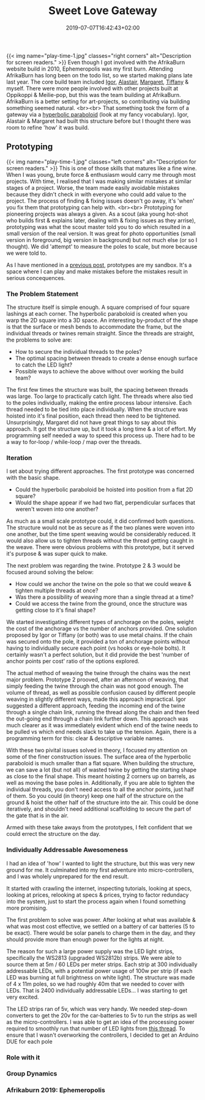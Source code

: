 #+DATE: 2019-07-07T16:42:43+02:00
#+TITLE: Sweet Love Gateway
#+DRAFT: false
#+TYPE: post

{{< img name="play-time-1.jpg" classes="right corners" alt="Description for screen readers." >}}
Even though I got involved with the AfrikaBurn website build in 2010, Ephemeropolis was my first burn. Attending AfrikaBurn has long been on the todo list, so we started making plans late last year. The core build team included [[https://www.facebook.com/igor.zeljko.77][Igor]], [[https://www.facebook.com/alastair.mehl][Alastair]], [[https://www.facebook.com/magoshashot][Margaret]], [[https://www.facebook.com/tiffanychi101][Tiffany]] & myself. There were more people involved with other projects built at Oppikoppi & Meilie-pop, but this was the team building at AfrikaBurn. AfrikaBurn is a better setting for art-projects, so contributing via building something seemed natural. <br><br> That something took the form of a gateway via a [[https://www.mathcurve.com/surfaces.gb/paraboloidhyperbolic/paraboloidhyperbolic.shtml][hyperbolic paraboloid]] (look at my fancy vocabulary). Igor, Alastair & Margaret had built this structure before but I thought there was room to refine 'how' it was build.
   
** Prototyping
   {{< img name="play-time-1.jpg" classes="left corners" alt="Description for screen readers." >}} 
   This is one of those skills that matures like a fine wine. When I was young, brute force & enthusiasm would carry me through most projects. With time, I realised that I was making similar mistakes at similar stages of a project. Worse, the team made easily avoidable mistakes because they didn't check in with everyone who could add value to the project. The process of finding & fixing issues doesn't go away, it's 'when' you fix them that prototyping can help with. <br><br> Prototyping for pioneering projects was always a given. As a scout (aka young hot-shot who builds first & explains later, dealing with & fixing issues as they arrise), prototyping was what the scout master told you to do which resulted in a small version of the real version. It was great for photo opportunities (small version in foreground, big version in background) but not much else (or so I thought). We did 'attempt' to measure the poles to scale, but more because we were told to.

   As I have mentioned in a [[https://chrispyke.com/post/almighty-prototype/][previous post]], prototypes are my sandbox. It's a space where I can play and make mistakes before the mistakes result in serious concequences. 

*** The Problem Statement
    The structure itself is simple enough. A square comprised of four square lashings at each corner. The hyperbolic paraboloid is created when you warp the 2D square into a 3D space. An interesting by-product of the shape is that the surface or mesh bends to accommodate the frame, but the individual threads or twines remain straight. Since the threads are straight, the problems to solve are:

    - How to secure the individual threads to the poles?
    - The optimal spacing between threads to create a dense enough surface to catch the LED light?
    - Possible ways to achieve the above without over working the build team?

    The first few times the structure was built, the spacing between threads was large. Too large to practically catch light. The threads where also tied to the poles individually, making the entire process labour intensive. Each thread needed to be tied into place individually. When the structure was hoisted into it's final position, each thread then need to be tightened. Unsurprisingly, Margaret did not have great things to say about this approach. It got the structure up, but it took a long time & a lot of effort. My programming self needed a way to speed this process up. There had to be a way to for-loop / while-loop / map over the threads.

*** Iteration
    I set about trying different approaches. The first prototype was concerned with the basic shape.
 
    - Could the hyperbolic paraboloid be hoisted into position from a flat 2D square? 
    - Would the shape appear if we had two flat, perpendicular surfaces that weren't woven into one another? 

    As much as a small scale prototype could, it did confirmed both questions. The structure would not be as secure as if the two planes were woven into one another, but the time spent weaving would be considerably reduced. It would also allow us to tighten threads without the thread getting caught in the weave. There were obvious problems with this prototype, but it served it's purpose & was super quick to make.

    The next problem was regarding the twine. Prototype 2 & 3 would be focused around solving the below:

    - How could we anchor the twine on the pole so that we could weave & tighten multiple threads at once?
    - Was there a possibility of weaving more than a single thread at a time?
    - Could we access the twine from the ground, once the structure was getting close to it's final shape?

    We started investigating different types of anchorage on the poles, weight the cost of the anchorage vs the number of anchors provided. One solution proposed by Igor or Tiffany (or both) was to use metal chains. If the chain was secured onto the pole, it provided a ton of anchorage points without having to individually secure each point (vs hooks or eye-hole bolts). It certainly wasn't a perfect solution, but it did provide the best 'number of anchor points per cost' ratio of the options explored.

    The actual method of weaving the twine through the chains was the next major problem. Prototype 2 prooved, after an afternoon of weaving, that simply feeding the twine through the chain was not good enough. The volume of thread, as well as possible confusion caused by different people weaving in slightly different ways, made this approach impractical. Igor suggested a different approach, feeding the incoming end of the twine through a single chain link, running the thread along the chain and then feed the out-going end through a chain link further down. This approach was much clearer as it was immediately evident which end of the twine needs to be pulled vs which end needs slack to take up the tension. Again, there is a programming term for this: clear & descriptive variable names.

    With these two pivital issues solved in theory, I focused my attention on some of the finer construction issues. The surface area of the hyperbolic paraboloid is much smaller than a flat square. When building the structure, we can save a lot (but not all) of wasted twine by getting the starting shape as close to the final shape. This meant hoisting 2 corners up on barrels, as well as moving the base poles in. Additionally, if you are able to tighten the individual threads, you don't need access to all the anchor points, just half of them. So you could (in theory) keep one half of the structure on the ground & hoist the other half of the structure into the air. This could be done iteratively, and shouldn't need additional scaffolding to secure the part of the gate that is in the air.

    Armed with these take aways from the prototypes, I felt confident that we could errect the structure on the day.

*** Individually Addressable Awesomeness
    I had an idea of 'how' I wanted to light the structure, but this was very new ground for me. It culminated into my first adventure into micro-controllers, and I was wholely unprepared for the end result.

    It started with crawling the internet, inspecting tutorials, looking at specs, looking at prices, relooking at specs & prices, trying to factor redundacy into the system, just to start the process again when I found something more promising.

    The first problem to solve was power. After looking at what was available & what was most cost effective, we settled on a battery of car batteries (5 to be exact). There would be solar panels to charge them in the day, and they should provide more than enough power for the lights at night.

    The reason for such a large power supply was the LED light strips, specifically the WS2813 (upgraded WS2812b) strips. We were able to source them at 5m / 60 LEDs per meter strips. Each strip at 300 individually addressable LEDs, with a potential power usage of 100w per strip (if each LED was burning at full brightness on white light). The structure was made of 4 x 11m poles, so we had roughly 40m that we needed to cover with LEDs. That is 2400 individually addressable LEDs... I was starting to get very excited.

    The LED strips ran of 5v, which was very handy. We needed step-down converters to get the 20v for the car-batteries to 5v to run the strips as well as the micro-controllers. I was able to get an idea of the processing power required to smoothly run that number of LED lights from [[https://github.com/FastLED/FastLED/issues/288][this thread]]. To ensure that I wasn't overworking the controllers, I decided to get an Arduino DUE for each pole

*** Role with it
*** Group Dynamics
*** Afrikaburn 2019: Ephemeropolis



